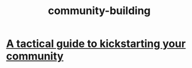 :PROPERTIES:
:ID:       f514b748-c188-4b71-afcd-48206b62a67e
:ROAM_ALIASES: "building community"
:END:
#+title: community-building
* [[https://github.com/JeffreyBenjaminBrown/public_notes_with_github-navigable_links/blob/master/a_tactical_guide_to_kickstarting_your_community.org][A tactical guide to kickstarting your community]]
